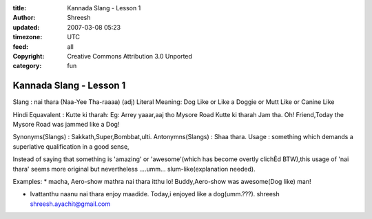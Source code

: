 :title: Kannada Slang - Lesson 1 
:author: Shreesh
:updated: 2007-03-08 05:23
:timezone: UTC
:feed: all
:copyright: Creative Commons Attribution 3.0 Unported
:category: fun


Kannada Slang - Lesson 1 
----------------------------------

Slang : nai thara (Naa-Yee Tha-raaaa) (adj) Literal Meaning: Dog Like or
Like a Doggie or Mutt Like or Canine Like

Hindi Equavalent : Kutte ki tharah: Eg: Arrey yaaar,aaj tho Mysore Road
Kutte ki tharah Jam tha. Oh! Friend,Today the Mysore Road was jammed
like a Dog!

Synonyms(Slangs) : Sakkath,Super,Bombbat,ulti. Antonymns(Slangs) : Shaa
thara. Usage : something which demands a superlative qualification in a
good sense,

Instead of saying that something is 'amazing' or 'awesome'(which has
become overtly clichÈd BTW),this usage of 'nai thara' seems more
original but nevertheless ....umm... slum-like(explanation needed).

Examples: \* macha, Aero-show mathra nai thara itthu lo! Buddy,Aero-show
was awesome(Dog like) man!

-  Ivattanthu naanu nai thara enjoy maadide. Today,i enjoyed like a
   dog(umm.???). shreesh shreesh.ayachit@gmail.com

